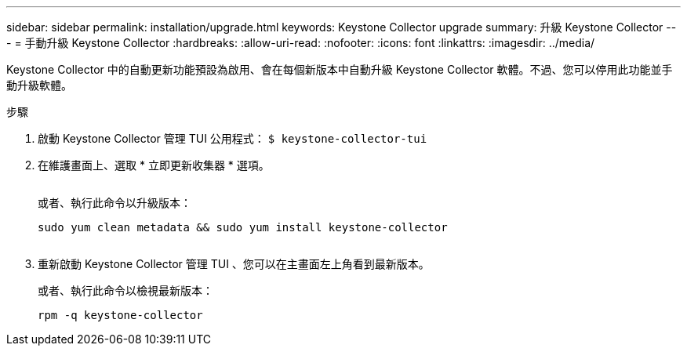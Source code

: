 ---
sidebar: sidebar 
permalink: installation/upgrade.html 
keywords: Keystone Collector upgrade 
summary: 升級 Keystone Collector 
---
= 手動升級 Keystone Collector
:hardbreaks:
:allow-uri-read: 
:nofooter: 
:icons: font
:linkattrs: 
:imagesdir: ../media/


[role="lead"]
Keystone Collector 中的自動更新功能預設為啟用、會在每個新版本中自動升級 Keystone Collector 軟體。不過、您可以停用此功能並手動升級軟體。

.步驟
. 啟動 Keystone Collector 管理 TUI 公用程式：
`$ keystone-collector-tui`
. 在維護畫面上、選取 * 立即更新收集器 * 選項。
+
image:upgrade-1.png[""]

+
或者、執行此命令以升級版本：

+
[listing]
----
sudo yum clean metadata && sudo yum install keystone-collector
----
+
image:upgrade-2.png[""]

. 重新啟動 Keystone Collector 管理 TUI 、您可以在主畫面左上角看到最新版本。
+
或者、執行此命令以檢視最新版本：

+
[listing]
----
rpm -q keystone-collector
----

